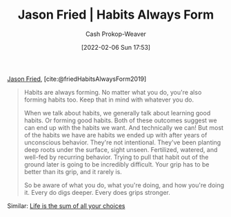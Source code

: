 :PROPERTIES:
:ROAM_REFS: [cite:@friedHabitsAlwaysForm2019]
:ID:       02b5bf70-cf7f-49d0-b1f0-60fc0270abb0
:LAST_MODIFIED: [2023-10-06 Fri 00:28]
:ROAM_ALIASES: "Habits are always forming"
:END:
#+title: Jason Fried | Habits Always Form
#+hugo_custom_front_matter: :slug "02b5bf70-cf7f-49d0-b1f0-60fc0270abb0"
#+author: Cash Prokop-Weaver
#+date: [2022-02-06 Sun 17:53]
#+filetags: :reference:
 
[[id:a9705d03-a4bf-4f25-935f-5aaa78a41a07][Jason Fried]], [cite:@friedHabitsAlwaysForm2019]

#+begin_quote
Habits are always forming. No matter what you do, you're also forming habits too. Keep that in mind with whatever you do.

When we talk about habits, we generally talk about learning good habits. Or forming good habits. Both of these outcomes suggest we can end up with the habits we want. And technically we can! But most of the habits we have are habits we ended up with after years of unconscious behavior. They're not intentional. They've been planting deep roots under the surface, sight unseen. Fertilized, watered, and well-fed by recurring behavior. Trying to pull that habit out of the ground later is going to be incredibly difficult. Your grip has to be better than its grip, and it rarely is.

So be aware of what you do, what you're doing, and how you're doing it. Every do digs deeper. Every does grips stronger.
#+end_quote

Similar: [[id:b8a0fa22-27a1-4f7e-8f33-ee2710494eba][Life is the sum of all your choices]]

* Flashcards :noexport:
** Cloze :fc:
:PROPERTIES:
:CREATED: [2022-11-22 Tue 15:02]
:FC_CREATED: 2022-11-22T23:02:36Z
:FC_TYPE:  cloze
:ID:       6bdda9b4-9526-4d86-bcaf-1cbf2c86210d
:FC_CLOZE_MAX: 0
:FC_CLOZE_TYPE: deletion
:END:
:REVIEW_DATA:
| position | ease | box | interval | due                  |
|----------+------+-----+----------+----------------------|
|        0 | 2.35 |   8 |   394.45 | 2024-11-03T18:21:44Z |
:END:

Habits are {{always}@0} forming.

*** Source
[cite:@friedHabitsAlwaysForm2019]
#+print_bibliography: